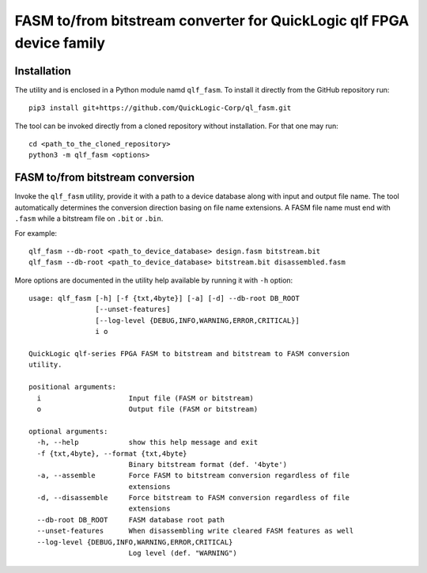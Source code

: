 FASM to/from bitstream converter for QuickLogic qlf FPGA device family
======================================================================

Installation
------------

The utility and is enclosed in a Python module namd ``qlf_fasm``. To install it directly from the GitHub repository run::

    pip3 install git+https://github.com/QuickLogic-Corp/ql_fasm.git

The tool can be invoked directly from a cloned repository without installation. For that one may run::

    cd <path_to_the_cloned_repository>
    python3 -m qlf_fasm <options>

FASM to/from bitstream conversion
---------------------------------

Invoke the ``qlf_fasm`` utility, provide it with a path to a device database along with input and output file name. The tool automatically determines the conversion direction basing on file name extensions. A FASM file name must end with ``.fasm`` while a bitstream file on ``.bit`` or ``.bin``.

For example::

   qlf_fasm --db-root <path_to_device_database> design.fasm bitstream.bit
   qlf_fasm --db-root <path_to_device_database> bitstream.bit disassembled.fasm

More options are documented in the utility help available by running it with ``-h`` option::

   usage: qlf_fasm [-h] [-f {txt,4byte}] [-a] [-d] --db-root DB_ROOT
                   [--unset-features]
                   [--log-level {DEBUG,INFO,WARNING,ERROR,CRITICAL}]
                   i o
   
   QuickLogic qlf-series FPGA FASM to bitstream and bitstream to FASM conversion
   utility.
   
   positional arguments:
     i                     Input file (FASM or bitstream)
     o                     Output file (FASM or bitstream)
   
   optional arguments:
     -h, --help            show this help message and exit
     -f {txt,4byte}, --format {txt,4byte}
                           Binary bitstream format (def. '4byte')
     -a, --assemble        Force FASM to bitstream conversion regardless of file
                           extensions
     -d, --disassemble     Force bitstream to FASM conversion regardless of file
                           extensions
     --db-root DB_ROOT     FASM database root path
     --unset-features      When disassembling write cleared FASM features as well
     --log-level {DEBUG,INFO,WARNING,ERROR,CRITICAL}
                           Log level (def. "WARNING")
